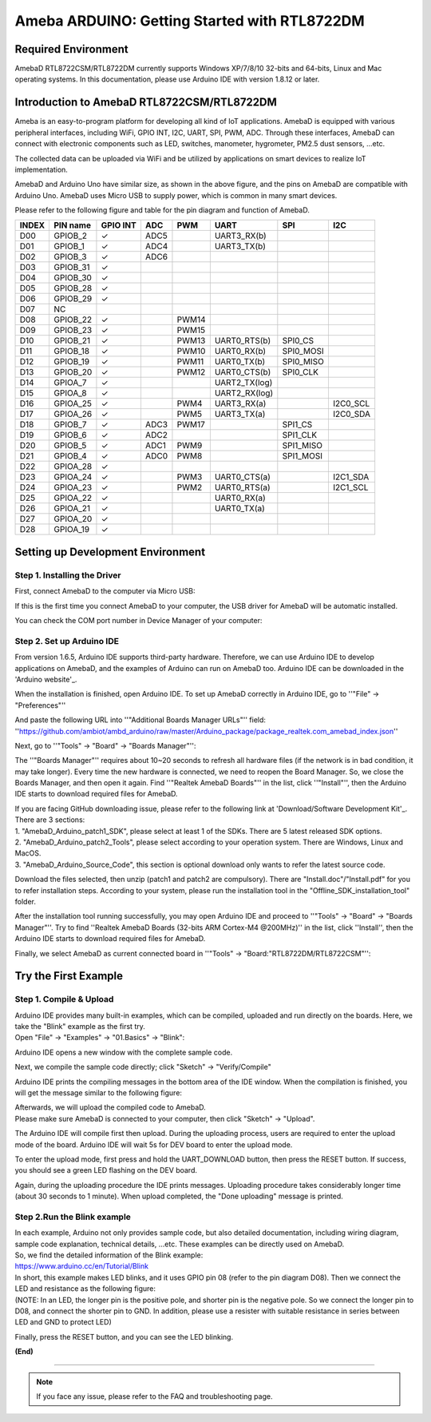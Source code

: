 ================================================
Ameba ARDUINO: Getting Started with RTL8722DM
================================================

Required Environment
====================

AmebaD RTL8722CSM/RTL8722DM currently supports Windows XP/7/8/10 32-bits
and 64-bits, Linux and Mac operating systems. In this documentation,
please use Arduino IDE with version 1.8.12 or later.

Introduction to AmebaD RTL8722CSM/RTL8722DM
===========================================

Ameba is an easy-to-program platform for developing all kind of IoT
applications. AmebaD is equipped with various peripheral interfaces,
including WiFi, GPIO INT, I2C, UART, SPI, PWM, ADC. Through these
interfaces, AmebaD can connect with electronic components such as LED,
switches, manometer, hygrometer, PM2.5 dust sensors, …etc.

The collected data can be uploaded via WiFi and be utilized by
applications on smart devices to realize IoT implementation.

|ambd-get-start-1|

AmebaD and Arduino Uno have similar size, as shown in the above
figure, and the pins on AmebaD are compatible with Arduino Uno. AmebaD 
uses Micro USB to supply power, which is common in many smart devices.

Please refer to the following figure and table for the pin diagram and
function of AmebaD.

|ambd-get-start-2|

=====  ========  ========  ==== ===== ============== ========= ========
INDEX  PIN name  GPIO INT  ADC  PWM   UART           SPI       I2C
=====  ========  ========  ==== ===== ============== ========= ========
D00    GPIOB_2   ✓         ADC5       UART3_RX(b)                      
D01    GPIOB_1   ✓         ADC4       UART3_TX(b)                      
D02    GPIOB_3   ✓         ADC6                                        
D03    GPIOB_31  ✓                                                     
D04    GPIOB_30  ✓                                                     
D05    GPIOB_28  ✓                                                     
D06    GPIOB_29  ✓                                                     
D07    NC                                                              
D08    GPIOB_22  ✓              PWM14                                  
D09    GPIOB_23  ✓              PWM15                                  
D10    GPIOB_21  ✓              PWM13 UART0_RTS(b)   SPI0_CS           
D11    GPIOB_18  ✓              PWM10 UART0_RX(b)    SPI0_MOSI         
D12    GPIOB_19  ✓              PWM11 UART0_TX(b)    SPI0_MISO         
D13    GPIOB_20  ✓              PWM12 UART0_CTS(b)   SPI0_CLK          
D14    GPIOA_7   ✓                    UART2_TX(log)                    
D15    GPIOA_8   ✓                    UART2_RX(log)                    
D16    GPIOA_25  ✓              PWM4  UART3_RX(a)              I2C0_SCL
D17    GPIOA_26  ✓              PWM5  UART3_TX(a)              I2C0_SDA
D18    GPIOB_7   ✓         ADC3 PWM17                SPI1_CS           
D19    GPIOB_6   ✓         ADC2                      SPI1_CLK          
D20    GPIOB_5   ✓         ADC1 PWM9                 SPI1_MISO         
D21    GPIOB_4   ✓         ADC0 PWM8                 SPI1_MOSI         
D22    GPIOA_28  ✓                                                     
D23    GPIOA_24  ✓              PWM3  UART0_CTS(a)             I2C1_SDA
D24    GPIOA_23  ✓              PWM2  UART0_RTS(a)             I2C1_SCL
D25    GPIOA_22  ✓                    UART0_RX(a)                      
D26    GPIOA_21  ✓                    UART0_TX(a)                      
D27    GPIOA_20  ✓                                                     
D28    GPIOA_19  ✓                                                     
=====  ========  ========  ==== ===== ============== ========= ========

|ambd-get-start-3|


Setting up Development Environment
===================================

Step 1. Installing the Driver 
-----------------------------

First, connect AmebaD to the computer via Micro USB:

|ambd-get-start-4|

If this is the first time you connect AmebaD to your computer, the USB
driver for AmebaD will be automatic installed.

You can check the COM port number in Device Manager of your computer:

|ambd-get-start-5|

Step 2. Set up Arduino IDE
--------------------------

From version 1.6.5, Arduino IDE supports third-party hardware.
Therefore, we can use Arduino IDE to develop applications on AmebaD,
and the examples of Arduino can run on AmebaD too. Arduino IDE can be
downloaded in the 'Arduino website'_.

.. _Arduino website: https://www.arduino.cc/en/Main/Software

When the installation is finished, open Arduino IDE. To set up AmebaD
correctly in Arduino IDE, go to ''"File" -> "Preferences"''

|ambd-get-start-6|

And paste the following URL into ''"Additional Boards Manager URLs"'' field: 
''https://github.com/ambiot/ambd_arduino/raw/master/Arduino_package/package_realtek.com_amebad_index.json''

Next, go to ''"Tools" -> "Board" -> "Boards Manager"'':

|ambd-get-start-7|

The ''"Boards Manager"'' requires about 10~20 seconds to refresh all
hardware files (if the network is in bad condition, it may take longer).
Every time the new hardware is connected, we need to reopen the Board
Manager. So, we close the Boards Manager, and then open it again. Find
''"Realtek AmebaD Boards"'' in the list, click ''"Install"'', then the Arduino
IDE starts to download required files for AmebaD.

|ambd-get-start-8|

| If you are facing GitHub downloading issue, please refer to the
  following link at 'Download/Software Development Kit'_. There are 3
  sections:
| 1. "AmebaD_Arduino_patch1_SDK", please select at least 1 of the SDKs.
  There are 5 latest released SDK options.
| 2. "AmebaD_Arduino_patch2_Tools", please select according to your
  operation system. There are Windows, Linux and MacOS.
| 3. "AmebaD_Arduino_Source_Code", this section is optional download
  only wants to refer the latest source code.

.. _Download/Software Development Kit: https://www.amebaiot.com.cn/en/ameba-arduino-summary/

Download the files selected, then unzip (patch1 and patch2 are
compulsory). There are "Install.doc"/"Install.pdf" for you to refer
installation steps. According to your system, please run the
installation tool in the "Offline_SDK_installation_tool" folder.

After the installation tool running successfully, you may open Arduino
IDE and proceed to ''"Tools" -> "Board" -> "Boards Manager"''. 
Try to find ''Realtek AmebaD Boards (32-bits ARM Cortex-M4 @200MHz)'' in the list,
click ''Install'', then the Arduino IDE starts to download required files 
for AmebaD.

Finally, we select AmebaD as current connected board in ''"Tools" -> "Board:"RTL8722DM/RTL8722CSM"'':

|ambd-get-start-9|



Try the First Example
======================

Step 1. Compile & Upload
--------------------------

| Arduino IDE provides many built-in examples, which can be compiled,
  uploaded and run directly on the boards. Here, we take the "Blink"
  example as the first try.
| Open "File" -> "Examples" -> "01.Basics" -> "Blink":

.. image:: ../media/getting_started/image10.png
   :alt: get-start-10
   :width: 5.20833in
   :height: 5.20833in

Arduino IDE opens a new window with the complete sample code.

.. image:: ../media/getting_started/image11.png
   :alt: get-start-11
   :width: 5.20833in
   :height: 5.20833in

Next, we compile the sample code directly; click "Sketch" ->
"Verify/Compile"

.. image:: ../media/getting_started/image12.png
   :alt: get-start-12
   :width: 5.20833in
   :height: 5.20833in

Arduino IDE prints the compiling messages in the bottom area of the IDE
window. When the compilation is finished, you will get the message
similar to the following figure:

.. image:: ../media/getting_started/image13.png
   :alt: get-start-13
   :width: 5.20833in
   :height: 5.20833in

| Afterwards, we will upload the compiled code to AmebaD.
| Please make sure AmebaD is connected to your computer, then click
  "Sketch" -> "Upload".

The Arduino IDE will compile first then upload. During the uploading
process, users are required to enter the upload mode of the board.
Arduino IDE will wait 5s for DEV board to enter the upload mode.

.. image:: ../media/getting_started/image14.png
   :alt: get-start-14
   :width: 6.25in
   :height: 6.25in

To enter the upload mode, first press and hold the UART_DOWNLOAD button,
then press the RESET button. If success, you should see a green LED
flashing on the DEV board.

.. image:: ../media/getting_started/image15.png
   :alt: get-start-15
   :width: 4.16667in
   :height: 4.16667in

Again, during the uploading procedure the IDE prints messages. Uploading
procedure takes considerably longer time (about 30 seconds to 1 minute).
When upload completed, the "Done uploading" message is printed.

.. image:: ../media/getting_started/image16.png
   :alt: get-start-16
   :width: 6.25in
   :height: 6.25in

Step 2.Run the Blink example
-----------------------------

| In each example, Arduino not only provides sample code, but also
  detailed documentation, including wiring diagram, sample code
  explanation, technical details, …etc. These examples can be directly
  used on AmebaD.
| So, we find the detailed information of the Blink example:
| https://www.arduino.cc/en/Tutorial/Blink

| In short, this example makes LED blinks, and it uses GPIO pin 08
  (refer to the pin diagram D08). Then we connect the LED and resistance
  as the following figure:
| (NOTE: In an LED, the longer pin is the positive pole, and shorter
  pin is the negative pole. So we connect the longer pin to D08, and
  connect the shorter pin to GND. In addition, please use a resister
  with suitable resistance in series between LED and GND to protect
  LED)

|ambd-get-start-17|

Finally, press the RESET button, and you can see the LED blinking.

**(End)**

-----------------------------------------------------------------------------------

.. note:: If you face any issue, please refer to the FAQ and troubleshooting page.

.. |ambd-get-start-1| image:: ../media/getting_started/image1.jpeg
   :alt: get-start-1
   :width: 4.01389in
   :height: 4.01389in
.. |ambd-get-start-2| image:: ../media/getting_started/image2.png
   :alt: get-start-2
   :width: 3.5in
   :height: 4in
.. |ambd-get-start-3| image:: ../media/getting_started/image3.png
   :alt: get-start-3
   :width: 6.5in
   :height: 5.5in
.. |ambd-get-start-4| image:: ../media/getting_started/image4.png
   :alt: get-start-4
   :width: 4.29167in
   :height: 4.09167in
.. |ambd-get-start-5| image:: ../media/getting_started/image5.png
   :alt: get-start-5
   :width: 5.20833in
   :height: 5.20833in
.. |ambd-get-start-6| image:: ../media/getting_started/image6.png
   :alt: get-start-6
   :width: 5.20833in
   :height: 5.20833in
.. |ambd-get-start-7| image:: ../media/getting_started/image7.png
   :alt: get-start-7
   :width: 5.25in
   :height: 6.25in
.. |ambd-get-start-8| image:: ../media/getting_started/image8.png
   :alt: get-start-8
   :width: 6in
   :height: 4in

.. |ambd-get-start-9| image:: ../media/getting_started/image9.png
   :alt: get-start-9
   :width: 5.20833in
   :height: 5.20833in



.. |ambd-get-start-17| image:: ../media/getting_started/image17.png
   :alt: get-start-17
   :width: 6.25in
   :height: 6.25in